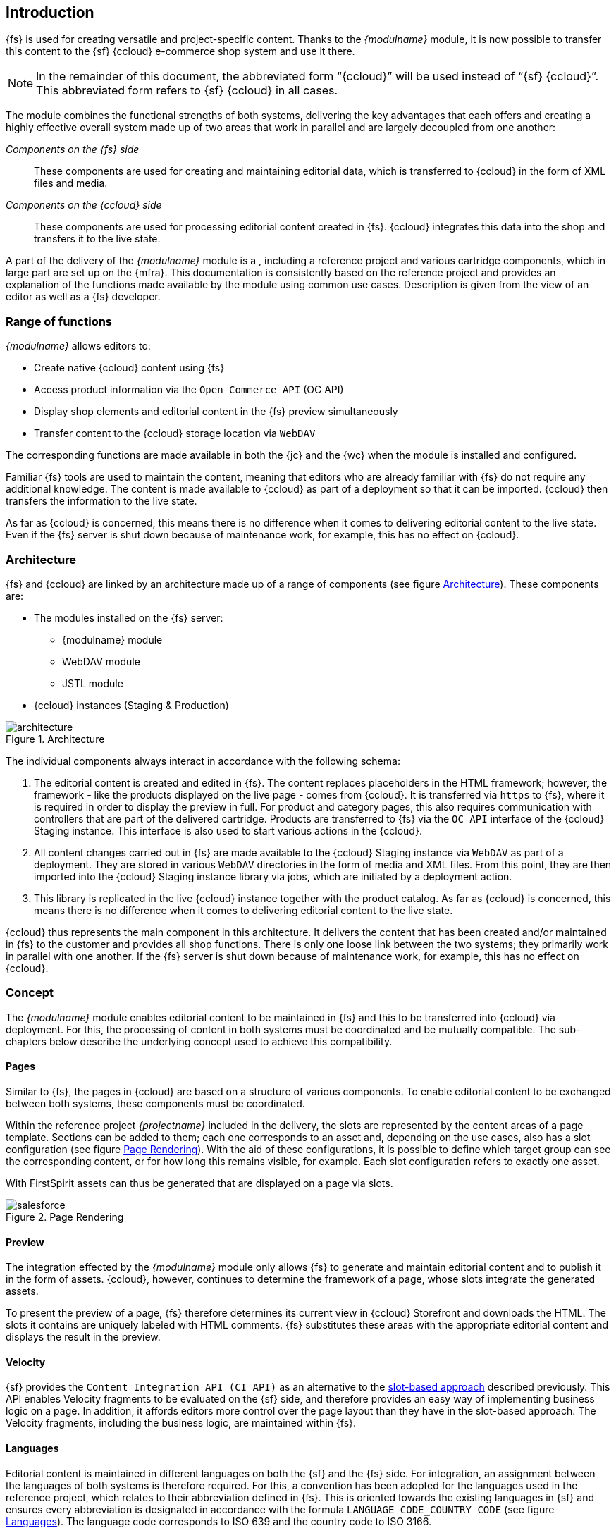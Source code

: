 == Introduction
{fs} is used for creating versatile and project-specific content.
Thanks to the _{modulname}_ module, it is now possible to transfer this content to the {sf} {ccloud} e-commerce shop system and use it there.

[NOTE]
====
In the remainder of this document, the abbreviated form "`{ccloud}`" will be used instead of "`{sf} {ccloud}`".
This abbreviated form refers to {sf} {ccloud} in all cases.
====

The module combines the functional strengths of both systems,
delivering the key advantages that each offers and creating a highly effective overall system made up of two areas that work in parallel and are largely decoupled from one another:

_Components on the {fs} side_::
These components are used for creating and maintaining editorial data, which is transferred to {ccloud} in the form of XML files and media.

_Components on the {ccloud} side_::
These components are used for processing editorial content created in {fs}.
{ccloud} integrates this data into the shop and transfers it to the live state.

A part of the delivery of the _{modulname}_ module is a {sp}, including a reference project and various cartridge components, which in large part are set up on the {mfra}.
This documentation is consistently based on the reference project and provides an explanation of the functions made available by the module using common use cases.
Description is given from the view of an editor as well as a {fs} developer.

// ************************************ Funktionsumfang ************************************
=== Range of functions
_{modulname}_ allows editors to:

* Create native {ccloud} content using {fs}
* Access product information via the `Open Commerce API` (OC API)
* Display shop elements and editorial content in the {fs} preview simultaneously
* Transfer content to the {ccloud} storage location via `WebDAV`

The corresponding functions are made available in both the {jc} and the {wc} when the module is installed and configured.

Familiar {fs} tools are used to maintain the content, meaning that editors who are already familiar with {fs} do not require any additional knowledge.
The content is made available to {ccloud} as part of a deployment so that it can be imported.
{ccloud} then transfers the information to the live state.

As far as {ccloud} is concerned, this means there is no difference when it comes to delivering editorial content to the live state.
Even if the {fs} server is shut down because of maintenance work, for example, this has no effect on {ccloud}.

// ************************************ Architektur ************************************
=== Architecture
{fs} and {ccloud} are linked by an architecture made up of a range of components (see figure <<img_architecture>>).
These components are:

* The modules installed on the {fs} server:
** {modulname} module
** WebDAV module
** JSTL module
* {ccloud} instances (Staging & Production)

[[img_architecture]]
.Architecture
image::architecture.png[]

The individual components always interact in accordance with the following schema:

. The editorial content is created and edited in {fs}.
   The content replaces placeholders in the HTML framework; however, the framework - like the products displayed on the live page - comes from {ccloud}.
   It is transferred via `https` to {fs}, where it is required in order to display the preview in full.
   For product and category pages, this also requires communication with controllers that are part of the delivered cartridge.
   Products are transferred to {fs} via the `OC API` interface of the {ccloud} Staging instance.
   This interface is also used to start various actions in the {ccloud}.

. All content changes carried out in {fs} are made available to the {ccloud} Staging instance via `WebDAV` as part of a deployment.
   They are stored in various `WebDAV` directories in the form of media and XML files.
   From this point, they are then imported into the {ccloud} Staging instance library via jobs, which are initiated by a deployment action.

. This library is replicated in the live {ccloud} instance together with the product catalog.
   As far as {ccloud} is concerned, this means there is no difference when it comes to delivering editorial content to the live state.

{ccloud} thus represents the main component in this architecture.
It delivers the content that has been created and/or maintained in {fs} to the customer and provides all shop functions.
There is only one loose link between the two systems; they primarily work in parallel with one another.
If the {fs} server is shut down because of maintenance work, for example, this has no effect on {ccloud}.

// ************************************ Konzept ************************************
=== Concept
The _{modulname}_ module enables editorial content to be maintained in {fs} and this to be transferred into {ccloud} via deployment.
For this, the processing of content in both systems must be coordinated and be mutually compatible.
The sub-chapters below describe the underlying concept used to achieve this compatibility.

// ************************************ Seiten ************************************
[[slot_concept]]
==== Pages
Similar to {fs}, the pages in {ccloud} are based on a structure of various components.
To enable editorial content to be exchanged between both systems, these components must be coordinated.

Within the reference project _{projectname}_ included in the delivery, the slots are represented by the content areas of a page template.
Sections can be added to them; each one corresponds to an asset and, depending on the use cases, also has a slot configuration (see figure <<rendering>>).
With the aid of these configurations, it is possible to define which target group can see the corresponding content, or for how long this remains visible, for example.
Each slot configuration refers to exactly one asset.

With FirstSpirit assets can thus be generated that are displayed on a page via slots.

[[rendering]]
.Page Rendering
image::salesforce.png[]

// ************************************ Vorschau ************************************
==== Preview
The integration effected by the _{modulname}_ module only allows {fs} to generate and maintain editorial content and to publish it in the form of assets.
{ccloud}, however, continues to determine the framework of a page, whose slots integrate the generated assets.

To present the preview of a page, {fs} therefore determines its current view in {ccloud} Storefront and downloads the HTML.
The slots it contains are uniquely labeled with HTML comments.
{fs} substitutes these areas with the appropriate editorial content and displays the result in the preview.

// ************************************ Velocity ************************************
==== Velocity
{sf} provides the `Content Integration API (CI API)` as an alternative to the <<slot_concept,slot-based approach>> described previously.
This API enables Velocity fragments to be evaluated on the {sf} side, and therefore provides an easy way of implementing business logic on a page.
In addition, it affords editors more control over the page layout than they have in the slot-based approach.
The Velocity fragments, including the business logic, are maintained within {fs}.


// ************************************ Sprachen ************************************
==== Languages
Editorial content is maintained in different languages on both the {sf} and the {fs} side.
For integration, an assignment between the languages of both systems is therefore required.
For this, a convention has been adopted for the languages used in the reference project, which relates to their abbreviation defined in {fs}.
This is oriented towards the existing languages in {sf} and ensures every abbreviation is designated in accordance with the formula `LANGUAGE CODE_COUNTRY CODE` (see figure <<img_languages>>).
The language code corresponds to ISO 639 and the country code to ISO 3166.

Furthermore, in the project it is ensured that the {fs} master language is assigned to the default language in {sf}.

[[img_languages]]
.Languages
image::languages.png[]

This information is presented in more detail in the <<generation,Generation>> and <<hp,Homepage>> chapters.

// ************************************ Generierung & Deployment ************************************
[[generation_and_deployment]]
==== Generation & deployment
It is {ccloud} that transfers the content created in {fs} to the live state.
The content must be made available to {ccloud} in the form of two XML files, which have been created during generation.
While one of these files contains all the slot configurations created in the {fs} project, the second contains all the assets.

The <<wddeployment,WebDAV deployment>> transfers both XML files together with the generated media to {ccloud} and stores them in the {ccloud} storage location.
From this point, they are then imported via a <<sfcc_job_schedules,job schedule>>, which is initiated by means of the {fs} schedule.

// ************************************ Löschen ************************************
==== Delete
The content of a {fs} project can be changed or deleted at any time as part of the usual editorial process.
These changes have to be applied to {sf}.
In the same way that new content is transferred, it is also deleted by means of <<schedule,deployment>>.

A current time stamp is added to all assets and slot configurations at the start of each full generation.
Therefore, its time stamp diverges from the time stamps of the content, which is still present in {sf}, but which has already been deleted in the {fs} project.
The last action of the generation schedule identifies the assets and slot configurations with an outdated time stamp and triggers their deletion.

// ************************************ Technische Voraussetzungen ************************************
=== Technical requirements
The _{modulname}_ module has the following technical requirements:

* {fs} version: {fs} (isolated or legacy mode) since 2020-01
* {ccloud} e-commerce shop system
* {mfra} version 4.4.1
* e-Spirit LINK Cartridges `int_espirit_core`, `int_espirit_sfra` resp. `int_espirit_sitegenesis` version 20.1.0
* Open Commerce API version 19.5 (Compatibility Mode 18.10 or 19.10)
* Latest JSTL version (provided with the <<jstlmodule,JSTL module>>)
* Java 11 or higher

// ************************************ Wichtige Hinweise ************************************
[[hints]]
=== Important information
This section contains information that should be noted when using the _{modulname}_ module.

// ************************************ Content Asset ID ************************************
==== Content asset ID
Content assets that are created in {fs} get a unique ID from {fs}.
If a content asset with the exact same ID is created in {ccloud}, this is overwritten by {fs} when it is deployed.
